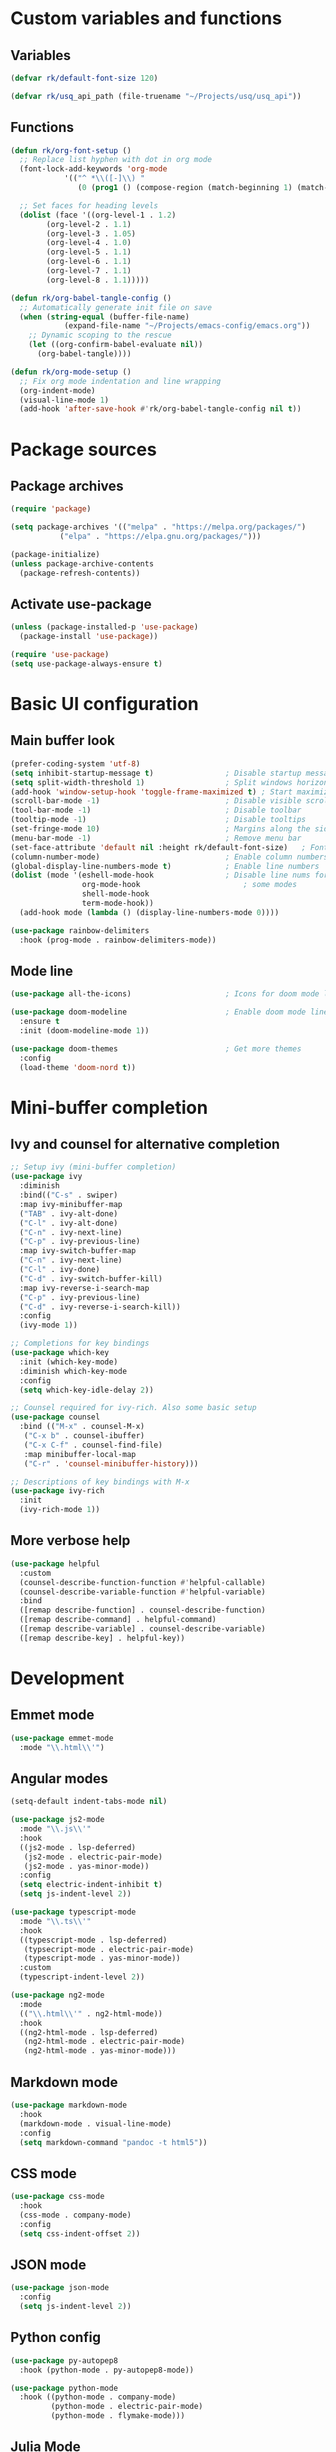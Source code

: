 #+title Emacs config file
#+PROPERTY: header-args:emacs-lisp :tangle ~/.emacs.d/init.el :mkdirp yes

* Custom variables and functions
** Variables

#+begin_src emacs-lisp
  (defvar rk/default-font-size 120)

  (defvar rk/usq_api_path (file-truename "~/Projects/usq/usq_api"))
#+end_src

** Functions

#+begin_src emacs-lisp
  (defun rk/org-font-setup ()
    ;; Replace list hyphen with dot in org mode
    (font-lock-add-keywords 'org-mode
  			  '(("^ *\\([-]\\) "
  			     (0 (prog1 () (compose-region (match-beginning 1) (match-end 1) "•"))))))

    ;; Set faces for heading levels
    (dolist (face '((org-level-1 . 1.2)
  		  (org-level-2 . 1.1)
  		  (org-level-3 . 1.05)
  		  (org-level-4 . 1.0)
  		  (org-level-5 . 1.1)
  		  (org-level-6 . 1.1)
  		  (org-level-7 . 1.1)
  		  (org-level-8 . 1.1)))))

  (defun rk/org-babel-tangle-config ()
    ;; Automatically generate init file on save
    (when (string-equal (buffer-file-name)
  		      (expand-file-name "~/Projects/emacs-config/emacs.org"))
      ;; Dynamic scoping to the rescue
      (let ((org-confirm-babel-evaluate nil))
        (org-babel-tangle))))

  (defun rk/org-mode-setup ()
    ;; Fix org mode indentation and line wrapping
    (org-indent-mode)
    (visual-line-mode 1)
    (add-hook 'after-save-hook #'rk/org-babel-tangle-config nil t))
#+end_src

* Package sources
** Package archives

#+begin_src emacs-lisp
  (require 'package)

  (setq package-archives '(("melpa" . "https://melpa.org/packages/")
  			 ("elpa" . "https://elpa.gnu.org/packages/")))

  (package-initialize)
  (unless package-archive-contents
    (package-refresh-contents))
#+end_src
   
** Activate use-package

#+begin_src emacs-lisp
  (unless (package-installed-p 'use-package)
    (package-install 'use-package))

  (require 'use-package)
  (setq use-package-always-ensure t)
#+end_src

* Basic UI configuration
** Main buffer look

#+begin_src emacs-lisp
  (prefer-coding-system 'utf-8)
  (setq inhibit-startup-message t)                ; Disable startup message
  (setq split-width-threshold 1)                  ; Split windows horizontally by default
  (add-hook 'window-setup-hook 'toggle-frame-maximized t) ; Start maximized
  (scroll-bar-mode -1)                            ; Disable visible scrollbar
  (tool-bar-mode -1)                              ; Disable toolbar
  (tooltip-mode -1)                               ; Disable tooltips
  (set-fringe-mode 10)                            ; Margins along the sides
  (menu-bar-mode -1)                              ; Remove menu bar
  (set-face-attribute 'default nil :height rk/default-font-size)   ; Font size
  (column-number-mode)                            ; Enable column numbers
  (global-display-line-numbers-mode t)            ; Enable line numbers
  (dolist (mode '(eshell-mode-hook                ; Disable line nums for
                  org-mode-hook                       ; some modes
                  shell-mode-hook
                  term-mode-hook))
    (add-hook mode (lambda () (display-line-numbers-mode 0))))

  (use-package rainbow-delimiters
    :hook (prog-mode . rainbow-delimiters-mode))
#+end_src

** Mode line

#+begin_src emacs-lisp
  (use-package all-the-icons)                     ; Icons for doom mode line

  (use-package doom-modeline                      ; Enable doom mode line
    :ensure t
    :init (doom-modeline-mode 1))

  (use-package doom-themes                        ; Get more themes
    :config
    (load-theme 'doom-nord t))
#+end_src

* Mini-buffer completion
** Ivy and counsel for alternative completion

#+begin_src emacs-lisp
  ;; Setup ivy (mini-buffer completion)
  (use-package ivy
    :diminish
    :bind(("C-s" . swiper)
  	:map ivy-minibuffer-map
  	("TAB" . ivy-alt-done)
  	("C-l" . ivy-alt-done)
  	("C-n" . ivy-next-line)
  	("C-p" . ivy-previous-line)
  	:map ivy-switch-buffer-map
  	("C-n" . ivy-next-line)
  	("C-l" . ivy-done)
  	("C-d" . ivy-switch-buffer-kill)
  	:map ivy-reverse-i-search-map
  	("C-p" . ivy-previous-line)
  	("C-d" . ivy-reverse-i-search-kill))
    :config
    (ivy-mode 1))

  ;; Completions for key bindings
  (use-package which-key
    :init (which-key-mode)
    :diminish which-key-mode
    :config
    (setq which-key-idle-delay 2))

  ;; Counsel required for ivy-rich. Also some basic setup
  (use-package counsel
    :bind (("M-x" . counsel-M-x)
  	 ("C-x b" . counsel-ibuffer)
  	 ("C-x C-f" . counsel-find-file)
  	 :map minibuffer-local-map
  	 ("C-r" . 'counsel-minibuffer-history)))

  ;; Descriptions of key bindings with M-x
  (use-package ivy-rich
    :init
    (ivy-rich-mode 1))
#+end_src

** More verbose help

#+begin_src emacs-lisp
  (use-package helpful
    :custom
    (counsel-describe-function-function #'helpful-callable)
    (counsel-describe-variable-function #'helpful-variable)
    :bind
    ([remap describe-function] . counsel-describe-function)
    ([remap describe-command] . helpful-command)
    ([remap describe-variable] . counsel-describe-variable)
    ([remap describe-key] . helpful-key))
#+end_src

* Development
** Emmet mode
#+begin_src emacs-lisp
  (use-package emmet-mode
    :mode "\\.html\\'")
#+end_src
** Angular modes

#+begin_src emacs-lisp
  (setq-default indent-tabs-mode nil)

  (use-package js2-mode
    :mode "\\.js\\'"
    :hook
    ((js2-mode . lsp-deferred)
     (js2-mode . electric-pair-mode)
     (js2-mode . yas-minor-mode))
    :config
    (setq electric-indent-inhibit t)
    (setq js-indent-level 2))

  (use-package typescript-mode
    :mode "\\.ts\\'"
    :hook
    ((typescript-mode . lsp-deferred)
     (typsecript-mode . electric-pair-mode)
     (typescript-mode . yas-minor-mode))
    :custom
    (typescript-indent-level 2))

  (use-package ng2-mode
    :mode
    (("\\.html\\'" . ng2-html-mode))
    :hook
    ((ng2-html-mode . lsp-deferred)
     (ng2-html-mode . electric-pair-mode)
     (ng2-html-mode . yas-minor-mode)))
#+end_src
** Markdown mode

#+begin_src emacs-lisp
  (use-package markdown-mode
    :hook
    (markdown-mode . visual-line-mode)
    :config
    (setq markdown-command "pandoc -t html5"))
#+end_src

** CSS mode

#+begin_src emacs-lisp
  (use-package css-mode
    :hook
    (css-mode . company-mode)
    :config
    (setq css-indent-offset 2))
#+end_src

** JSON mode

#+begin_src emacs-lisp
  (use-package json-mode
    :config
    (setq js-indent-level 2))
#+end_src

** Python config

#+begin_src emacs-lisp
  (use-package py-autopep8
    :hook (python-mode . py-autopep8-mode))

  (use-package python-mode
    :hook ((python-mode . company-mode)
           (python-mode . electric-pair-mode)
           (python-mode . flymake-mode)))
#+end_src

** Julia Mode

#+begin_src emacs-lisp
  (use-package vterm
    :ensure t)

  (use-package julia-snail
    :ensure t
    :hook ((julia-mode . julia-snail-mode)
           (julia-snail-mode . company-mode)
           (julia-snail-mode . electric-pair-mode))
    :init
    (add-to-list 'display-buffer-alist
                 '("\\*julia" (display-buffer-reuse-window display-buffer-same-window))))
#+end_src

** Java Mode
#+begin_src emacs-lisp
  (use-package cc-mode
      :ensure nil
      :hook ((java-mode . lsp-deferred)
             (java-mode . electric-pair-mode)
             (java-mode . company-mode))
      :config
      (setq c-basic-offset 4
            tab-width 4
            indent-tabs-mode nil))
#+end_src
** Language Servers

#+begin_src emacs-lisp
  (setq gc-cons-threshold 100000000)
  (setq read-process-output-max (* 1024 1024)) ;; 1mb

  (use-package lsp-mode
    :commands (lsp lsp-deferred)
    :init
    (setq lsp-keymap-prefix "C-c l")
    :config
    (lsp-enable-which-key-integration t)
    (setq lsp-file-watch-threshold 10000)
    (setq lsp-log-io nil))

  (use-package lsp-java
    :ensure t
    :after lsp-mode
    :hook (java-mode . lsp-deferred)
    :config
    ;; (setq lsp-java-configuration-runtimes
    ;;       '[(:name "JavaSE-17" :path "/usr/lib/jvm/java-17-openjdk")])
    (setq lsp-java-format-enabled t
          lsp-java-vmargs '("-XX:+UseParallelGC" "-XX:GCTimeRatio=4"
                           "-XX:AdaptiveSizePolicyWeight=90"
                           "-Dsun.zip.disableMemoryMapping=true"
                           "-Xmx2G" "-Xms100m")
          lsp-java-debug nil))
#+end_src

** DAP mode for debugging

#+begin_src emacs-lisp
  (use-package general)
  ;; required for the general-define-key func

  (use-package dap-mode
    :commands dap-debug
    :config
    ;; Node debugging
    (require 'dap-node)
    (dap-node-setup)
    (require 'dap-chrome)
    (dap-chrome-setup)
    (dap-ui-mode 1)
    ;; add dap-hydra to lsp mode prefixes
    (general-define-key
     :keymaps 'lsp-mode-map
     :prefix lsp-keymap-prefix
     "d" '(dap-hydra t :wk "debugger"))
    :custom
    ;; don't show all panes in debugger
    (lsp-enable-dap-auto-configure nil))
#+end_src

** Code completion with Company and Yasnippet

#+begin_src emacs-lisp
  (use-package company
    :hook (lsp-mode . company-mode)
    :bind (([f12] . company-R-args)
           :map company-active-map
           ("<return>" . nil)
           ("<tab>" . company-complete-common)
           ("<M-tab>" . company-complete-selection)
           ("C-n" . company-select-next-or-abort)
           ("C-p" . company-select-previous-or-abort))
    :custom
    (company-minimum-prefix-length 1)
    (company-idle-delay 0.0))

  (use-package company-box
    :hook (company-mode . company-box-mode))

  (use-package yasnippet
    :after lsp-mode)

#+end_src

** Commenting lines

#+begin_src emacs-lisp
  (use-package evil-nerd-commenter
    :bind ("M-/" . evilnc-comment-or-uncomment-lines))
#+end_src

* Project management tools
** Projectile for searching and moving between projects

#+begin_src emacs-lisp
  (use-package projectile
    :diminish
    :config
    (projectile-mode)
    (setq projectile-project-search-path '("~/Projects/"))
    :custom ((projectile-completion-system 'ivy))
    :bind-keymap
    ("C-c p" . projectile-command-map)
    :init
    (when (file-directory-p "~/Projects")
      (setq projectile-project-search-path '("~/Projects")))
    (setq projectile-switch-project-action #'projectile-dired))

  ;; Counsel-projectile provides nice features like ripgrep
  (use-package counsel-projectile
    :config (counsel-projectile-mode)
    :bind (("C-c s" . counsel-projectile-rg)))
#+end_src

** Magit for easy access to git commands

#+begin_src emacs-lisp
  (use-package magit
    :custom
    (magit-display-buffer-function #'magit-display-buffer-same-window-except-diff-v1))
#+end_src

** Prettier for formatting js project files

#+begin_src emacs-lisp
  (use-package prettier-js
    :commands (prettier-js-mode)
    :config
    (setq prettier-js-command (concat rk/usq_api_path "/node_modules/.bin/prettier"))  ; cannot find local installation otherwise
    (setq prettier-js-args
  	`(,(concat "--config " (concat rk/usq_api_path "/.prettierrc"))        ; this works if I only have one prettierrc file. Need a better solution
  	  "--write"))
    :hook (js2-mode ng2-ts-mode))
#+end_src

* Org mode setup
** Customization

#+begin_src emacs-lisp
  (use-package org
    :hook ((org-mode . rk/org-mode-setup)
           (org-mode . electric-pair-mode))
    :config
    (setq org-ellipsis " ▼")
    (rk/org-font-setup)
    (setq org-babel-js-function-wrapper
          "process.stdout.write(require('util').inspect(function(){\n%s\n}(), { maxArrayLength: null, maxStringLength: null, breakLength: Infinity, compact: true }))"))


  (use-package org-bullets
    :hook (org-mode . org-bullets-mode)
    :custom
    (org-bullets-bullet-list '("◉" "○" "●" "○" "●" "○" "●")))

  (require 'org-tempo)                               ; required for org>9.2

  (add-to-list 'org-structure-template-alist '("el" . "src emacs-lisp"))
  (add-to-list 'org-structure-template-alist '("js" . "src js"))
  (add-to-list 'org-structure-template-alist '("java" . "src java"))

  (org-babel-do-load-languages
   'org-babel-load-languages
   '((js . t)
     (java . t)))
#+end_src

** Org-roam

#+begin_src emacs-lisp
  (use-package org-roam
    :ensure t
    :custom
    (org-roam-directory "~/Documents/org-roam")
    (org-roam-completion-everywhere t)
    :bind (("C-c n l" . org-roam-buffer-toggle)
           ("C-c n f" . org-roam-node-find)
           ("C-c n i" . org-roam-node-insert)
           :map org-mode-map
           ("C-M-i" . completion-at-point))
    :config
    (org-roam-db-autosync-mode 1)
    (org-roam-setup))
#+end_src

* Auto-save/backup files outside projects

#+begin_src emacs-lisp
  (setq backup-by-copying t
        backup-directory-alist
        '(("." . "~/.emacs.d/.saves/"))
        delete-old-versions t
        kept-new-versions 6
        kept-old-versions 2
        version-control t)
#+end_src
